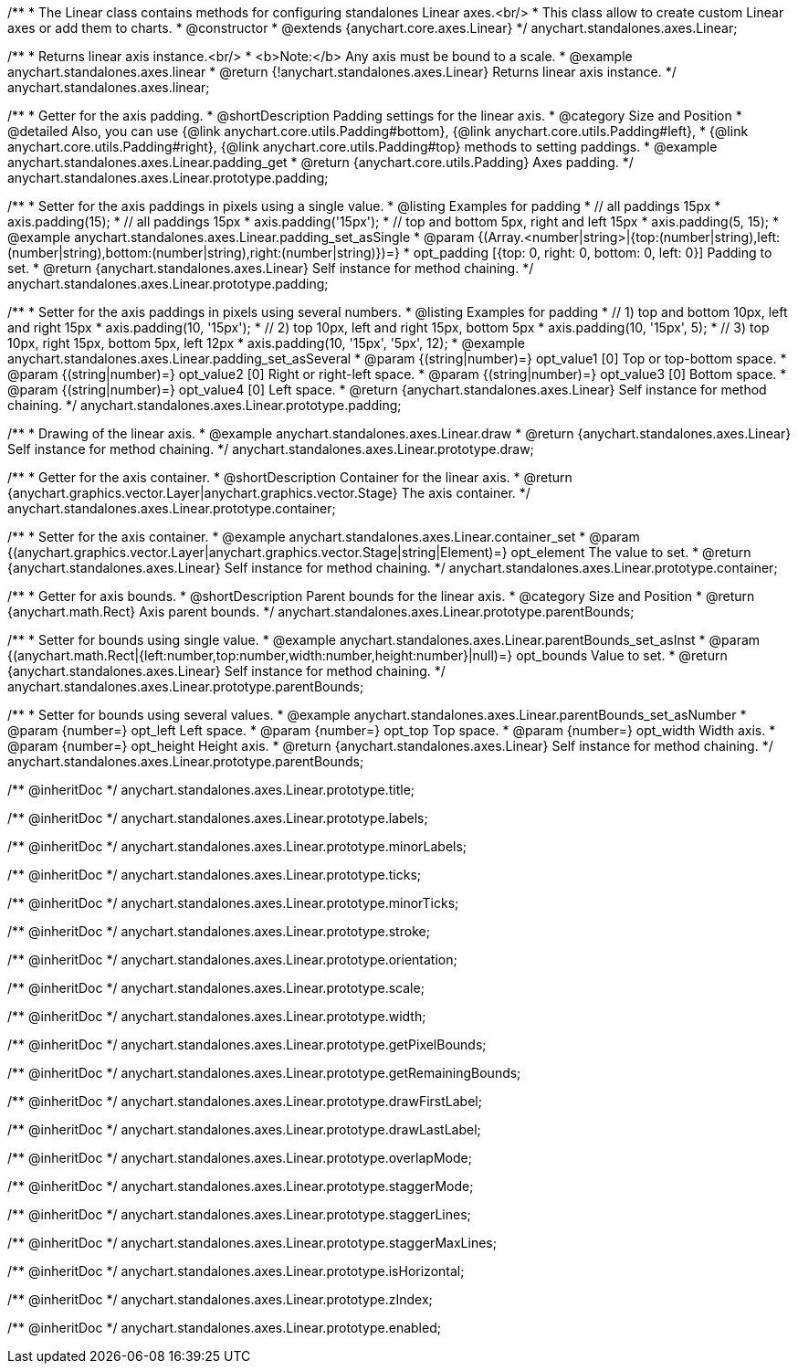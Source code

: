 /**
 * The Linear class contains methods for configuring standalones Linear axes.<br/>
 * This class allow to create custom Linear axes or add them to charts.
 * @constructor
 * @extends {anychart.core.axes.Linear}
 */
anychart.standalones.axes.Linear;


//----------------------------------------------------------------------------------------------------------------------
//
//  anychart.standalones.axes.linear
//
//----------------------------------------------------------------------------------------------------------------------

/**
 * Returns linear axis instance.<br/>
 * <b>Note:</b> Any axis must be bound to a scale.
 * @example anychart.standalones.axes.linear
 * @return {!anychart.standalones.axes.Linear} Returns linear axis instance.
 */
anychart.standalones.axes.linear;


//----------------------------------------------------------------------------------------------------------------------
//
//  anychart.standalones.axes.Linear.prototype.padding
//
//----------------------------------------------------------------------------------------------------------------------

/**
 * Getter for the axis padding.
 * @shortDescription Padding settings for the linear axis.
 * @category Size and Position
 * @detailed Also, you can use {@link anychart.core.utils.Padding#bottom}, {@link anychart.core.utils.Padding#left},
 * {@link anychart.core.utils.Padding#right}, {@link anychart.core.utils.Padding#top} methods to setting paddings.
 * @example anychart.standalones.axes.Linear.padding_get
 * @return {anychart.core.utils.Padding} Axes padding.
 */
anychart.standalones.axes.Linear.prototype.padding;

/**
 * Setter for the axis paddings in pixels using a single value.
 * @listing Examples for padding
 * // all paddings 15px
 * axis.padding(15);
 * // all paddings 15px
 * axis.padding('15px');
 * // top and bottom 5px, right and left 15px
 * axis.padding(5, 15);
 * @example anychart.standalones.axes.Linear.padding_set_asSingle
 * @param {(Array.<number|string>|{top:(number|string),left:(number|string),bottom:(number|string),right:(number|string)})=}
 * opt_padding [{top: 0, right: 0, bottom: 0, left: 0}] Padding to set.
 * @return {anychart.standalones.axes.Linear} Self instance for method chaining.
 */
anychart.standalones.axes.Linear.prototype.padding;

/**
 * Setter for the axis paddings in pixels using several numbers.
 * @listing Examples for padding
 * // 1) top and bottom 10px, left and right 15px
 * axis.padding(10, '15px');
 * // 2) top 10px, left and right 15px, bottom 5px
 * axis.padding(10, '15px', 5);
 * // 3) top 10px, right 15px, bottom 5px, left 12px
 * axis.padding(10, '15px', '5px', 12);
 * @example anychart.standalones.axes.Linear.padding_set_asSeveral
 * @param {(string|number)=} opt_value1 [0] Top or top-bottom space.
 * @param {(string|number)=} opt_value2 [0] Right or right-left space.
 * @param {(string|number)=} opt_value3 [0] Bottom space.
 * @param {(string|number)=} opt_value4 [0] Left space.
 * @return {anychart.standalones.axes.Linear} Self instance for method chaining.
 */
anychart.standalones.axes.Linear.prototype.padding;


//----------------------------------------------------------------------------------------------------------------------
//
//  anychart.standalones.axes.Linear.prototype.draw
//
//----------------------------------------------------------------------------------------------------------------------

/**
 * Drawing of the linear axis.
 * @example anychart.standalones.axes.Linear.draw
 * @return {anychart.standalones.axes.Linear} Self instance for method chaining.
 */
anychart.standalones.axes.Linear.prototype.draw;


//----------------------------------------------------------------------------------------------------------------------
//
//  anychart.standalones.axes.Linear.prototype.container
//
//----------------------------------------------------------------------------------------------------------------------

/**
 * Getter for the axis container.
 * @shortDescription Container for the linear axis.
 * @return {anychart.graphics.vector.Layer|anychart.graphics.vector.Stage} The axis container.
 */
anychart.standalones.axes.Linear.prototype.container;

/**
 * Setter for the axis container.
 * @example anychart.standalones.axes.Linear.container_set
 * @param {(anychart.graphics.vector.Layer|anychart.graphics.vector.Stage|string|Element)=} opt_element The value to set.
 * @return {anychart.standalones.axes.Linear} Self instance for method chaining.
*/
anychart.standalones.axes.Linear.prototype.container;


//----------------------------------------------------------------------------------------------------------------------
//
//  anychart.standalones.axes.Linear.prototype.parentBounds
//
//----------------------------------------------------------------------------------------------------------------------

/**
 * Getter for axis bounds.
 * @shortDescription Parent bounds for the linear axis.
 * @category Size and Position
 * @return {anychart.math.Rect} Axis parent bounds.
 */
anychart.standalones.axes.Linear.prototype.parentBounds;

/**
 * Setter for bounds using single value.
 * @example anychart.standalones.axes.Linear.parentBounds_set_asInst
 * @param {(anychart.math.Rect|{left:number,top:number,width:number,height:number}|null)=} opt_bounds Value to set.
 * @return {anychart.standalones.axes.Linear} Self instance for method chaining.
 */
anychart.standalones.axes.Linear.prototype.parentBounds;

/**
 * Setter for bounds using several values.
 * @example anychart.standalones.axes.Linear.parentBounds_set_asNumber
 * @param {number=} opt_left Left space.
 * @param {number=} opt_top Top space.
 * @param {number=} opt_width Width axis.
 * @param {number=} opt_height Height axis.
 * @return {anychart.standalones.axes.Linear} Self instance for method chaining.
 */
anychart.standalones.axes.Linear.prototype.parentBounds;

/** @inheritDoc */
anychart.standalones.axes.Linear.prototype.title;

/** @inheritDoc */
anychart.standalones.axes.Linear.prototype.labels;

/** @inheritDoc */
anychart.standalones.axes.Linear.prototype.minorLabels;

/** @inheritDoc */
anychart.standalones.axes.Linear.prototype.ticks;

/** @inheritDoc */
anychart.standalones.axes.Linear.prototype.minorTicks;

/** @inheritDoc */
anychart.standalones.axes.Linear.prototype.stroke;

/** @inheritDoc */
anychart.standalones.axes.Linear.prototype.orientation;

/** @inheritDoc */
anychart.standalones.axes.Linear.prototype.scale;

/** @inheritDoc */
anychart.standalones.axes.Linear.prototype.width;

/** @inheritDoc */
anychart.standalones.axes.Linear.prototype.getPixelBounds;

/** @inheritDoc */
anychart.standalones.axes.Linear.prototype.getRemainingBounds;

/** @inheritDoc */
anychart.standalones.axes.Linear.prototype.drawFirstLabel;

/** @inheritDoc */
anychart.standalones.axes.Linear.prototype.drawLastLabel;

/** @inheritDoc */
anychart.standalones.axes.Linear.prototype.overlapMode;

/** @inheritDoc */
anychart.standalones.axes.Linear.prototype.staggerMode;

/** @inheritDoc */
anychart.standalones.axes.Linear.prototype.staggerLines;

/** @inheritDoc */
anychart.standalones.axes.Linear.prototype.staggerMaxLines;

/** @inheritDoc */
anychart.standalones.axes.Linear.prototype.isHorizontal;

/** @inheritDoc */
anychart.standalones.axes.Linear.prototype.zIndex;

/** @inheritDoc */
anychart.standalones.axes.Linear.prototype.enabled;

